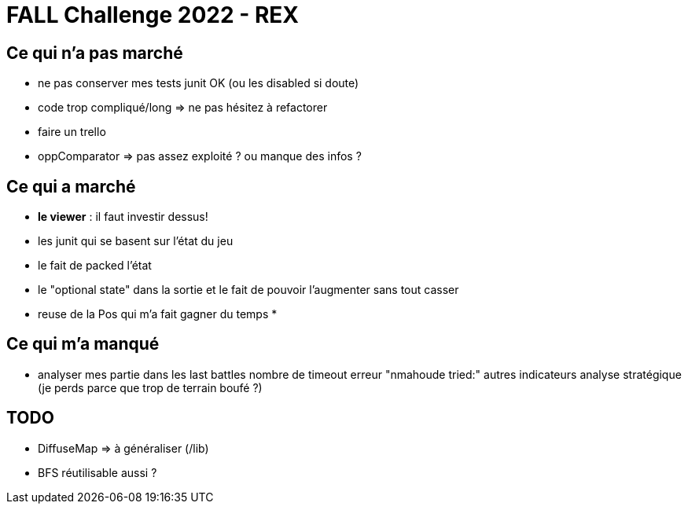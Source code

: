 = FALL Challenge 2022 - REX

== Ce qui n'a pas marché
* ne pas conserver mes tests junit OK (ou les disabled si doute)
* code trop compliqué/long => ne pas hésitez à refactorer
* faire un trello
* oppComparator => pas assez exploité ? ou manque des infos ?

== Ce qui a marché  
* *le viewer* : il faut investir dessus!
* les junit qui se basent sur l'état du jeu
* le fait de packed l'état
* le "optional state" dans la sortie et le fait de pouvoir l'augmenter sans tout casser
* reuse de la Pos qui m'a fait gagner du temps
* 

== Ce qui m'a manqué
* analyser mes partie dans les last battles 
    nombre de timeout
    erreur "nmahoude tried:" 
    autres indicateurs
    analyse stratégique (je perds parce que trop de terrain boufé ?) 

== TODO
* DiffuseMap => à généraliser (/lib)
* BFS réutilisable aussi ?

